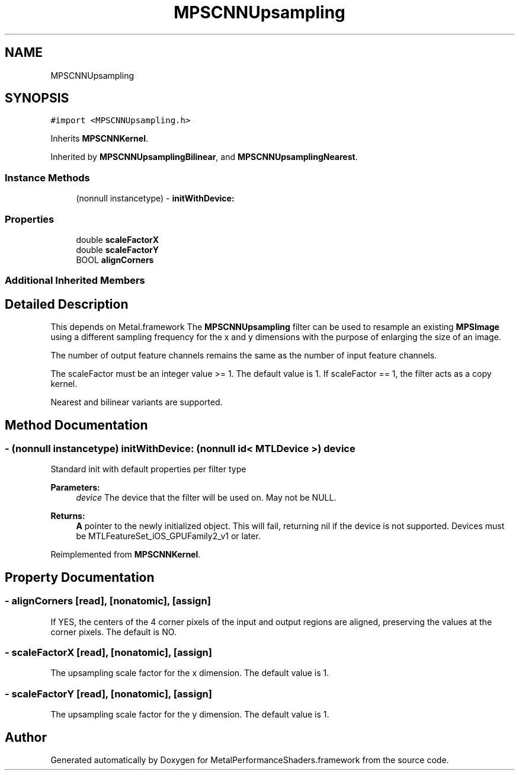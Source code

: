 .TH "MPSCNNUpsampling" 3 "Mon Jul 9 2018" "Version MetalPerformanceShaders-119.3" "MetalPerformanceShaders.framework" \" -*- nroff -*-
.ad l
.nh
.SH NAME
MPSCNNUpsampling
.SH SYNOPSIS
.br
.PP
.PP
\fC#import <MPSCNNUpsampling\&.h>\fP
.PP
Inherits \fBMPSCNNKernel\fP\&.
.PP
Inherited by \fBMPSCNNUpsamplingBilinear\fP, and \fBMPSCNNUpsamplingNearest\fP\&.
.SS "Instance Methods"

.in +1c
.ti -1c
.RI "(nonnull instancetype) \- \fBinitWithDevice:\fP"
.br
.in -1c
.SS "Properties"

.in +1c
.ti -1c
.RI "double \fBscaleFactorX\fP"
.br
.ti -1c
.RI "double \fBscaleFactorY\fP"
.br
.ti -1c
.RI "BOOL \fBalignCorners\fP"
.br
.in -1c
.SS "Additional Inherited Members"
.SH "Detailed Description"
.PP 
This depends on Metal\&.framework  The \fBMPSCNNUpsampling\fP filter can be used to resample an existing \fBMPSImage\fP using a different sampling frequency for the x and y dimensions with the purpose of enlarging the size of an image\&.
.PP
The number of output feature channels remains the same as the number of input feature channels\&.
.PP
The scaleFactor must be an integer value >= 1\&. The default value is 1\&. If scaleFactor == 1, the filter acts as a copy kernel\&.
.PP
Nearest and bilinear variants are supported\&. 
.SH "Method Documentation"
.PP 
.SS "\- (nonnull instancetype) initWithDevice: (nonnull id< MTLDevice >) device"
Standard init with default properties per filter type 
.PP
\fBParameters:\fP
.RS 4
\fIdevice\fP The device that the filter will be used on\&. May not be NULL\&. 
.RE
.PP
\fBReturns:\fP
.RS 4
\fBA\fP pointer to the newly initialized object\&. This will fail, returning nil if the device is not supported\&. Devices must be MTLFeatureSet_iOS_GPUFamily2_v1 or later\&. 
.RE
.PP

.PP
Reimplemented from \fBMPSCNNKernel\fP\&.
.SH "Property Documentation"
.PP 
.SS "\- alignCorners\fC [read]\fP, \fC [nonatomic]\fP, \fC [assign]\fP"
If YES, the centers of the 4 corner pixels of the input and output regions are aligned, preserving the values at the corner pixels\&. The default is NO\&. 
.SS "\- scaleFactorX\fC [read]\fP, \fC [nonatomic]\fP, \fC [assign]\fP"
The upsampling scale factor for the x dimension\&. The default value is 1\&. 
.SS "\- scaleFactorY\fC [read]\fP, \fC [nonatomic]\fP, \fC [assign]\fP"
The upsampling scale factor for the y dimension\&. The default value is 1\&. 

.SH "Author"
.PP 
Generated automatically by Doxygen for MetalPerformanceShaders\&.framework from the source code\&.
